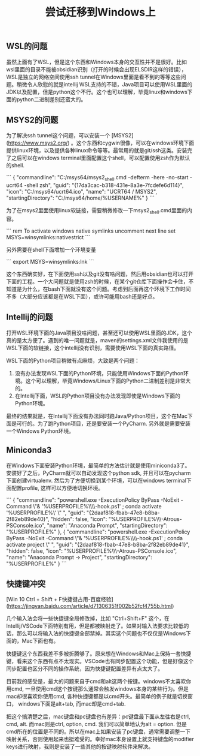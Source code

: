#+title: 尝试迁移到Windows上

** WSL的问题

虽然上面有了WSL，但是这个东西和Windows本身的交互性并不是很好。比如wsl里面的目录不能被obsidian识别（打开的时候会出现ELSDIR这样的错误），WSL是独立的网络空间使用ssh tunnel在Windows里面是看不到的等等这些问题。稍微令人欣慰的就是intellij WSL支持的不错，Java项目可以使用WSL里面的JDK以及配置，但是python这个不行。这个也可以理解，毕竟linux和windows下面的python二进制差别还蛮大的。

** MSYS2的问题

为了解决ssh tunnel这个问题，可以安装一个 [MSYS2](https://www.msys2.org/) 。这个东西和cygwin很像，可以在windows环境下面提供linux环境，以及提供各种linux命令等等。最常用的就是git/ssh这类。安装完了之后可以在windows terminal里面配置这个shell，可以配置使用zsh作为默认的shell.

```
{
	"commandline": "C:/msys64/msys2_shell.cmd -defterm -here -no-start -ucrt64 -shell zsh",
	"guid": "{17da3cac-b318-431e-8a3e-7fcdefe6d114}",
	"icon": "C:/msys64/ucrt64.ico",
	"name": "UCRT64 / MSYS2",
	"startingDirectory": "C:/msys64/home/%USERNAME%"
}
```

为了在msys2里面使用linux软链接，需要稍微修改一下msys2_shell.cmd里面的内容。

```
rem To activate windows native symlinks uncomment next line
set MSYS=winsymlinks:nativestrict
```

另外需要在shell下面增加一个环境变量

```
export MSYS=winsymlinks:lnk
```

这个东西确实好，在下面使用ssh以及git没有啥问题，然后用obsidian也可以打开下面的工程。一个大问题就是使用zsh的时候，在某个git仓库下面操作会卡住，不知道是为什么，在bash下面就没有这个问题。考虑到后面再这个环境下工作时间不多（大部分应该都是在WSL下面），或许可能用bash还是好点。

** Intellij的问题

打开WSL环境下面的Java项目没啥问题，甚至还可以使用WSL里面的JDK，这个真的是太方便了。遇到的唯一问题就是，maven的settings.xml文件我使用的是WSL下面的软链接，这个intellij没有识别，需要使用WSL下面的真实路径。

[[../images/attempt-move-work-to-windows.png]]

WSL下面的Python项目稍微有点麻烦，大致是两个问题：
1. 没有办法发现WSL下面的Python环境，只能使用Windows下面的Python环境。这个可以理解，毕竟Windows/Linux下面的Python二进制差别是非常大的。
2. 在Intellij下面，WSL的Python项目没有办法发现即使是Windows下面的Python环境。

最终的结果就是，在Intellij下面没有办法同时跑Java/Python项目，这个在Mac下面是可行的。为了跑Python项目，还是要安装一个PyCharm. 另外就是需要安装一个Windows Python环境。
** Miniconda3

在Windows下面安装Python环境，最简单的方法估计就是使用miniconda3了。安装好了之后，PyCharm就可以自动发现这个python sdk, 并且可以在pycharm下面创建virtualenv.   然后为了方便切换到某个环境，可以在windows terminal下面配置profile, 这样可以方便地切换环境。

```
{
	"commandline": "powershell.exe -ExecutionPolicy ByPass -NoExit -Command \"& '%USERPROFILE%\\miniconda3\\shell\\condabin\\conda-hook.ps1' ; conda activate '%USERPROFILE%\\miniconda3' \" ",
	"guid": "{2daaf818-fbab-47e8-b8ba-2f82eb89de40}",
	"hidden": false,
	"icon": "%USERPROFILE%\\miniconda3\\Menu\\Iconleak-Atrous-PSConsole.ico",
	"name": "Anaconda Prompt",
	"startingDirectory": "%USERPROFILE%"
},
{
	"commandline": "powershell.exe -ExecutionPolicy ByPass -NoExit -Command \"& '%USERPROFILE%\\miniconda3\\shell\\condabin\\conda-hook.ps1' ; conda activate project \" ",
	"guid": "{2daaf818-fbab-47e8-b8ba-2f82eb89de41}",
	"hidden": false,
	"icon": "%USERPROFILE%\\miniconda3\\Menu\\Iconleak-Atrous-PSConsole.ico",
	"name": "Anaconda Prompt -> Project",
	"startingDirectory": "%USERPROFILE%"
}
```

** 快捷键冲突

[Win 10 Ctrl + Shift + F快捷键占用-百度经验](https://jingyan.baidu.com/article/d71306351f002b52fcf4755b.html)

几个输入法会将一些快捷键全局修改掉，比如 "Ctrl+Shift+F" 这个，在Intellij/VSCode下面特别有用，但是都被映射走了。如果对输入法要求比较低的话，那么可以将输入法的快捷键全部禁掉。其实这个问题也不仅仅是Windows下面的，Mac下面也有。

快捷键这个东西我差不多被折腾够了。原来想在Windows和Mac上保持一套快捷键，看来这个东西有点不太现实。VSCode也有同步配置这个功能，但是好像这个同步配置也区分不同的操作系统，因为快捷键配置差异有点太大了。

目前我的感受是，最大的问题来自于cmd和alt这两个按键。windows不太喜欢你用cmd, 一旦使用cmd这个按键那么通常会触发windows本身的某些行为。但是mac却很喜欢你使用cmd, 各种快捷键都是以cmd开头。最简单的例子就是切换窗口， windows下面是alt+tab, 而mac却是cmd+tab.

把这个搞清楚之后，mac键盘和pc键盘也有差异：pc键盘最下面从左往右是ctrl, cmd, alt. 而mac则是ctrl, option, cmd. 我们可以简单地认为alt = option. 但是cmd所在的位置是不同的。所以在mac上如果安装了pc键盘，通常需要调整一下映射关系，否则使用起来也挺难受的。幸好mac本身设置上就支持键盘的modifier keys进行映射，我则是安装了一些其他的按键映射软件来解决。